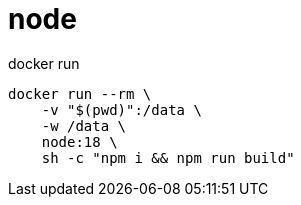 
= node

docker run
[source,shell]
----

docker run --rm \
    -v "$(pwd)":/data \
    -w /data \
    node:18 \
    sh -c "npm i && npm run build"

----
